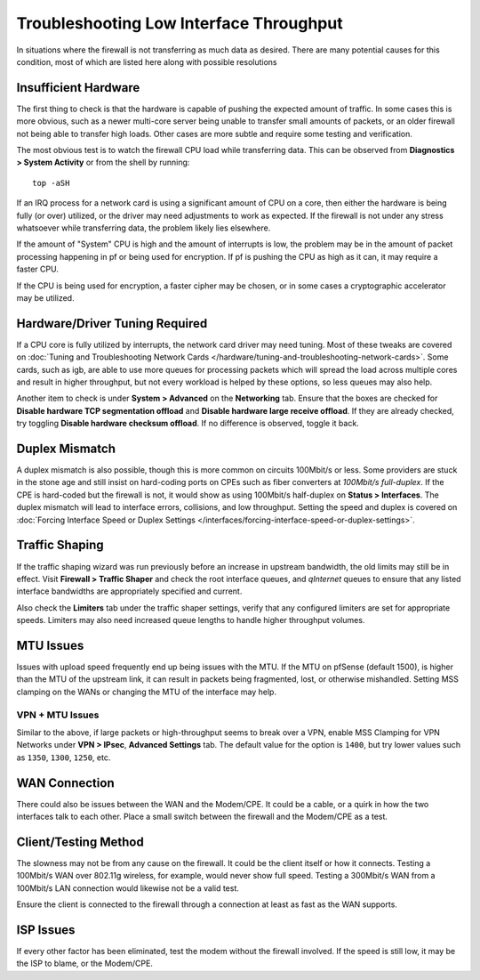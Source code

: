 Troubleshooting Low Interface Throughput
========================================

In situations where the firewall is not transferring as much data as desired.
There are many potential causes for this condition, most of which are listed
here along with possible resolutions

Insufficient Hardware
---------------------

The first thing to check is that the hardware is capable of pushing the expected
amount of traffic. In some cases this is more obvious, such as a newer
multi-core server being unable to transfer small amounts of packets, or an older
firewall not being able to transfer high loads. Other cases are more subtle and
require some testing and verification.

The most obvious test is to watch the firewall CPU load while transferring data.
This can be observed from **Diagnostics > System Activity** or from the shell by
running::

  top -aSH

If an IRQ process for a network card is using a significant amount of CPU on a
core, then either the hardware is being fully (or over) utilized, or the driver
may need adjustments to work as expected. If the firewall is not under any
stress whatsoever while transferring data, the problem likely lies elsewhere.

If the amount of "System" CPU is high and the amount of interrupts is low, the
problem may be in the amount of packet processing happening in pf or being used
for encryption. If pf is pushing the CPU as high as it can, it may require a
faster CPU.

If the CPU is being used for encryption, a faster cipher may be chosen, or in
some cases a cryptographic accelerator may be utilized.

Hardware/Driver Tuning Required
-------------------------------

If a CPU core is fully utilized by interrupts, the network card driver may need
tuning. Most of these tweaks are covered on :doc:`Tuning and Troubleshooting
Network Cards </hardware/tuning-and-troubleshooting-network-cards>`. Some cards,
such as igb, are able to use more queues for processing packets which will
spread the load across multiple cores and result in higher throughput, but not
every workload is helped by these options, so less queues may also help.

Another item to check is under **System > Advanced** on the **Networking** tab.
Ensure that the boxes are checked for **Disable hardware TCP segmentation
offload** and **Disable hardware large receive offload**. If they are already
checked, try toggling **Disable hardware checksum offload**. If no difference is
observed, toggle it back.

Duplex Mismatch
---------------

A duplex mismatch is also possible, though this is more common on circuits
100Mbit/s or less. Some providers are stuck in the stone age and still insist on
hard-coding ports on CPEs such as fiber converters at *100Mbit/s full-duplex*.
If the CPE is hard-coded but the firewall is not, it would show as using
100Mbit/s half-duplex on **Status > Interfaces**. The duplex mismatch will lead
to interface errors, collisions, and low throughput. Setting the speed and
duplex is covered on :doc:`Forcing Interface Speed or Duplex Settings
</interfaces/forcing-interface-speed-or-duplex-settings>`.

Traffic Shaping
---------------

If the traffic shaping wizard was run previously before an increase in upstream
bandwidth, the old limits may still be in effect. Visit **Firewall > Traffic
Shaper** and check the root interface queues, and *qInternet* queues to ensure
that any listed interface bandwidths are appropriately specified and current.

Also check the **Limiters** tab under the traffic shaper settings, verify that
any configured limiters are set for appropriate speeds. Limiters may also need
increased queue lengths to handle higher throughput volumes.

MTU Issues
----------

Issues with upload speed frequently end up being issues with the MTU. If the MTU
on pfSense (default 1500), is higher than the MTU of the upstream link, it can
result in packets being fragmented, lost, or otherwise mishandled. Setting MSS
clamping on the WANs or changing the MTU of the interface may help.

VPN + MTU Issues
~~~~~~~~~~~~~~~~

Similar to the above, if large packets or high-throughput seems to break over a
VPN, enable MSS Clamping for VPN Networks under **VPN > IPsec**, **Advanced
Settings** tab. The default value for the option is ``1400``, but try lower
values such as ``1350``, ``1300``, ``1250``, etc.

WAN Connection
--------------

There could also be issues between the WAN and the Modem/CPE. It could be a
cable, or a quirk in how the two interfaces talk to each other. Place a small
switch between the firewall and the Modem/CPE as a test.

Client/Testing Method
---------------------

The slowness may not be from any cause on the firewall. It could be the client
itself or how it connects. Testing a 100Mbit/s WAN over 802.11g wireless, for
example, would never show full speed. Testing a 300Mbit/s WAN from a 100Mbit/s
LAN connection would likewise not be a valid test.

Ensure the client is connected to the firewall through a connection at least as
fast as the WAN supports.

ISP Issues
----------

If every other factor has been eliminated, test the modem without the firewall
involved. If the speed is still low, it may be the ISP to blame, or the
Modem/CPE.

